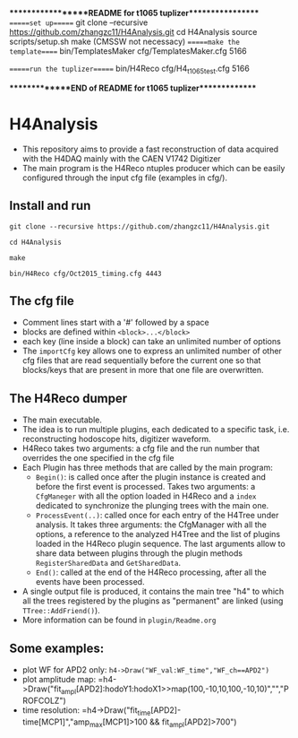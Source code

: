 ******************README for t1065 tuplizer*****************
======set up======
git clone --recursive https://github.com/zhangzc11/H4Analysis.git
cd H4Analysis
source scripts/setup.sh
make
(CMSSW not necessacy)
======make the template=====
bin/TemplatesMaker cfg/TemplatesMaker.cfg 5166

======run the tuplizer======
bin/H4Reco cfg/H4_t1065_test.cfg 5166

**************END of README for t1065 tuplizer**************

* H4Analysis
  - This repository aims to provide a fast reconstruction of data
    acquired with the H4DAQ mainly with the CAEN V1742 Digitizer
  - The main program is the H4Reco ntuples producer which can be easily
    configured through the input cfg file (examples in cfg/).
** Install and run
   =git clone --recursive https://github.com/zhangzc11/H4Analysis.git=

   =cd H4Analysis=

   =make=

   =bin/H4Reco cfg/Oct2015_timing.cfg 4443=
** The cfg file
   - Comment lines start with a '#' followed by a space
   - blocks are defined within =<block>...</block>=
   - each key (line inside a block) can take an unlimited number of options
   - The =importCfg= key allows one to express an unlimited number of other cfg files
     that are read sequentially before the current one so that blocks/keys that
     are present in more that one file are overwritten.
** The H4Reco dumper
   - The main executable.
   - The idea is to run multiple plugins, each dedicated to a specific task, i.e. reconstructing hodoscope hits, digitizer waveform.
   - H4Reco takes two arguments: a cfg file and the run number that overrides the one specified in the cfg file
   - Each Plugin has three methods that are called by the main program:
     + =Begin()=: is called once after the plugin instance is created and before the first
       event is processed. Takes two arguments: a =CfgManeger= with all the option loaded in H4Reco
       and a =index= dedicated to synchronize the plunging trees with the main one.
     + =ProcessEvent(..)=: called once for each entry of the H4Tree under analysis. It takes three arguments:
       the CfgManager with all the options, a reference to the analyzed H4Tree and the list of plugins loaded
       in the H4Reco plugin sequence. The last arguments allow to share data between plugins through the plugin 
       methods =RegisterSharedData= and =GetSharedData=.
     + =End()=: called at the end of the H4Reco processing, after all the events have been processed.
   - A single output file is produced, it contains the main tree "h4" to which all the trees registered by the 
     plugins as "permanent" are linked (using =TTree::AddFriend()=).
   - More information can be found in =plugin/Readme.org=
** Some examples:
   + plot WF for APD2 only: 
     =h4->Draw("WF_val:WF_time","WF_ch==APD2")=
   + plot amplitude map:
     =h4->Draw("fit_ampl[APD2]:hodoY1:hodoX1>>map(100,-10,10,100,-10,10)","","PROFCOLZ")
   + time resolution:
     =h4->Draw("fit_time[APD2]-time[MCP1]","amp_max[MCP1]>100 && fit_ampl[APD2]>700")
     
